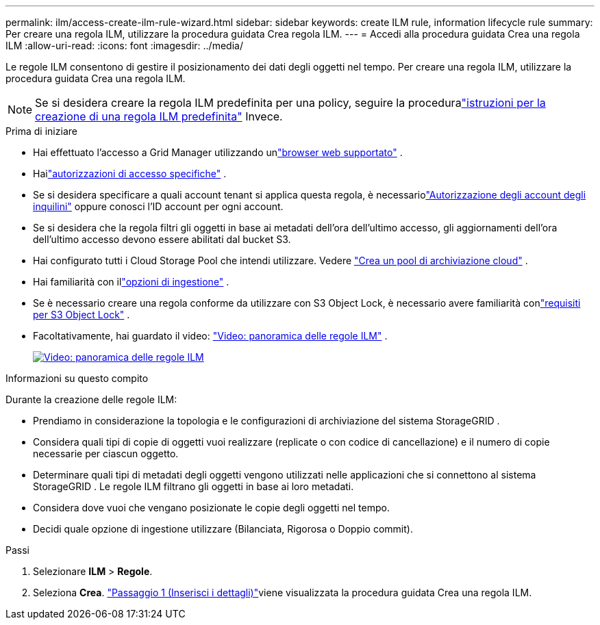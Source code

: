 ---
permalink: ilm/access-create-ilm-rule-wizard.html 
sidebar: sidebar 
keywords: create ILM rule, information lifecycle rule 
summary: Per creare una regola ILM, utilizzare la procedura guidata Crea regola ILM. 
---
= Accedi alla procedura guidata Crea una regola ILM
:allow-uri-read: 
:icons: font
:imagesdir: ../media/


[role="lead"]
Le regole ILM consentono di gestire il posizionamento dei dati degli oggetti nel tempo.  Per creare una regola ILM, utilizzare la procedura guidata Crea una regola ILM.


NOTE: Se si desidera creare la regola ILM predefinita per una policy, seguire la proceduralink:creating-default-ilm-rule.html["istruzioni per la creazione di una regola ILM predefinita"] Invece.

.Prima di iniziare
* Hai effettuato l'accesso a Grid Manager utilizzando unlink:../admin/web-browser-requirements.html["browser web supportato"] .
* Hailink:../admin/admin-group-permissions.html["autorizzazioni di accesso specifiche"] .
* Se si desidera specificare a quali account tenant si applica questa regola, è necessariolink:../admin/admin-group-permissions.html["Autorizzazione degli account degli inquilini"] oppure conosci l'ID account per ogni account.
* Se si desidera che la regola filtri gli oggetti in base ai metadati dell'ora dell'ultimo accesso, gli aggiornamenti dell'ora dell'ultimo accesso devono essere abilitati dal bucket S3.
* Hai configurato tutti i Cloud Storage Pool che intendi utilizzare. Vedere link:creating-cloud-storage-pool.html["Crea un pool di archiviazione cloud"] .
* Hai familiarità con illink:data-protection-options-for-ingest.html["opzioni di ingestione"] .
* Se è necessario creare una regola conforme da utilizzare con S3 Object Lock, è necessario avere familiarità conlink:requirements-for-s3-object-lock.html["requisiti per S3 Object Lock"] .
* Facoltativamente, hai guardato il video: https://netapp.hosted.panopto.com/Panopto/Pages/Viewer.aspx?id=9872d38f-80b3-4ad4-9f79-b1ff008760c7["Video: panoramica delle regole ILM"^] .
+
[link=https://netapp.hosted.panopto.com/Panopto/Pages/Viewer.aspx?id=9872d38f-80b3-4ad4-9f79-b1ff008760c7]
image::../media/video-screenshot-ilm-rules-118.png[Video: panoramica delle regole ILM]



.Informazioni su questo compito
Durante la creazione delle regole ILM:

* Prendiamo in considerazione la topologia e le configurazioni di archiviazione del sistema StorageGRID .
* Considera quali tipi di copie di oggetti vuoi realizzare (replicate o con codice di cancellazione) e il numero di copie necessarie per ciascun oggetto.
* Determinare quali tipi di metadati degli oggetti vengono utilizzati nelle applicazioni che si connettono al sistema StorageGRID .  Le regole ILM filtrano gli oggetti in base ai loro metadati.
* Considera dove vuoi che vengano posizionate le copie degli oggetti nel tempo.
* Decidi quale opzione di ingestione utilizzare (Bilanciata, Rigorosa o Doppio commit).


.Passi
. Selezionare *ILM* > *Regole*.
. Seleziona *Crea*. link:create-ilm-rule-enter-details.html["Passaggio 1 (Inserisci i dettagli)"]viene visualizzata la procedura guidata Crea una regola ILM.

